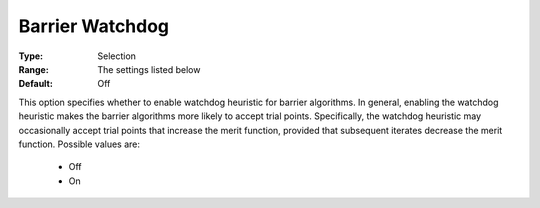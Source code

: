 .. _option-KNITRO-barrier_watchdog:


Barrier Watchdog
================



:Type:	Selection	
:Range:	The settings listed below	
:Default:	Off	



This option specifies whether to enable watchdog heuristic for barrier algorithms. In general, enabling the watchdog heuristic makes the barrier algorithms more likely to accept trial points. Specifically, the watchdog heuristic may occasionally accept trial points that increase the merit function, provided that subsequent iterates decrease the merit function. Possible values are:



    *	Off
    *	On



